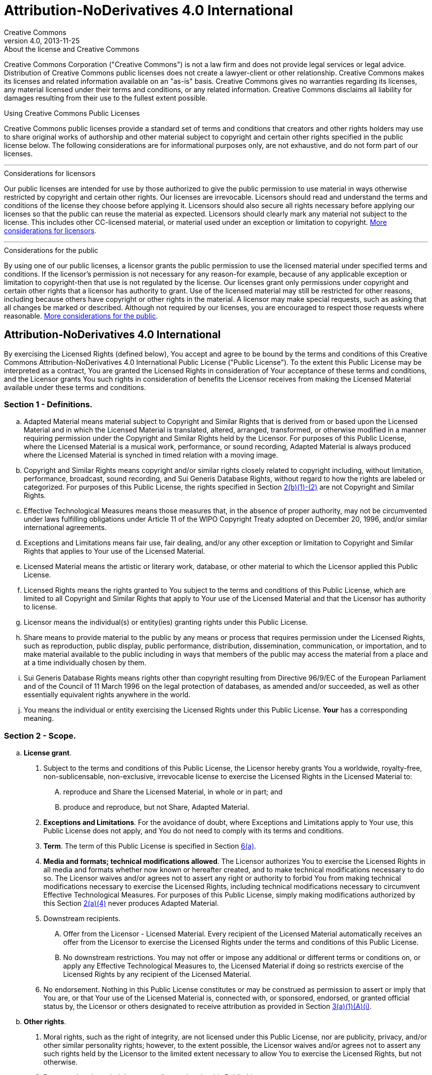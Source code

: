 = Attribution-NoDerivatives 4.0 International
Creative Commons
4.0, 2013-11-25
:lang: en

.About the license and Creative Commons
****
Creative Commons Corporation ("Creative Commons") is not a law firm and does
not provide legal services or legal advice. Distribution of Creative Commons
public licenses does not create a lawyer-client or other relationship. Creative
Commons makes its licenses and related information available on an "as-is"
basis. Creative Commons gives no warranties regarding its licenses, any
material licensed under their terms and conditions, or any related information.
Creative Commons disclaims all liability for damages resulting from their use
to the fullest extent possible.
****

.Using Creative Commons Public Licenses
****
Creative Commons public licenses provide a standard set of terms and conditions
that creators and other rights holders may use to share original works of
authorship and other material subject to copyright and certain other rights
specified in the public license below. The following considerations are for
informational purposes only, are not exhaustive, and do not form part of our
licenses.

'''

.Considerations for licensors
******
Our public licenses are intended for use by those authorized to give the public
permission to use material in ways otherwise restricted by copyright and
certain other rights. Our licenses are irrevocable. Licensors should read and
understand the terms and conditions of the license they choose before applying
it. Licensors should also secure all rights necessary before applying our
licenses so that the public can reuse the material as expected. Licensors
should clearly mark any material not subject to the license. This includes
other CC-licensed material, or material used under an exception or limitation
to copyright.
https://wiki.creativecommons.org/wiki/Considerations_for_licensors_and_licensees#Considerations_for_licensors[More considerations for licensors].
******

'''

.Considerations for the public
******
By using one of our public licenses, a licensor grants the public permission to
use the licensed material under specified terms and conditions. If the
licensor's permission is not necessary for any reason-for example, because of
any applicable exception or limitation to copyright-then that use is not
regulated by the license. Our licenses grant only permissions under copyright
and certain other rights that a licensor has authority to grant. Use of the
licensed material may still be restricted for other reasons, including because
others have copyright or other rights in the material. A licensor may make
special requests, such as asking that all changes be marked or described.
Although not required by our licenses, you are encouraged to respect those
requests where reasonable.
https://wiki.creativecommons.org/wiki/Considerations_for_licensors_and_licensees#Considerations_for_licensees[More considerations for the public].
******
****

== Attribution-NoDerivatives 4.0 International

By exercising the Licensed Rights (defined below), You accept and agree to be
bound by the terms and conditions of this Creative Commons
Attribution-NoDerivatives 4.0 International Public License ("Public License").
To the extent this Public License may be interpreted as a contract, You are
granted the Licensed Rights in consideration of Your acceptance of these terms
and conditions, and the Licensor grants You such rights in consideration of
benefits the Licensor receives from making the Licensed Material available
under these terms and conditions.

[[s1]]
=== Section 1 - Definitions.

[loweralpha]
. [.underline]#Adapted Material# means material subject to Copyright and
  Similar Rights that is derived from or based upon the Licensed Material and
  in which the Licensed Material is translated, altered, arranged, transformed,
  or otherwise modified in a manner requiring permission under the Copyright
  and Similar Rights held by the Licensor. For purposes of this Public License,
  where the Licensed Material is a musical work, performance, or sound
  recording, Adapted Material is always produced where the Licensed Material is
  synched in timed relation with a moving image.
. [.underline]#Copyright and Similar Rights# means copyright and/or similar
  rights closely related to copyright including, without limitation,
  performance, broadcast, sound recording, and Sui Generis Database Rights,
  without regard to how the rights are labeled or categorized. For purposes of
  this Public License, the rights specified in Section <<s2b,2(b)(1)-(2)>> are
  not Copyright and Similar Rights.
. [.underline]#Effective Technological Measures# means those measures that, in
  the absence of proper authority, may not be circumvented under laws
  fulfilling obligations under Article 11 of the WIPO Copyright Treaty adopted
  on December 20, 1996, and/or similar international agreements.
. [.underline]#Exceptions and Limitations# means fair use, fair dealing, and/or
  any other exception or limitation to Copyright and Similar Rights that
  applies to Your use of the Licensed Material.
. [.underline]#Licensed Material# means the artistic or literary work,
  database, or other material to which the Licensor applied this Public License.
. [.underline]#Licensed Rights# means the rights granted to You subject to the
  terms and conditions of this Public License, which are limited to all
  Copyright and Similar Rights that apply to Your use of the Licensed Material
  and that the Licensor has authority to license.
. [.underline]#Licensor# means the individual(s) or entity(ies) granting rights
  under this Public License.
. [.underline]#Share# means to provide material to the public by any means or
  process that requires permission under the Licensed Rights, such as
  reproduction, public display, public performance, distribution,
  dissemination, communication, or importation, and to make material available
  to the public including in ways that members of the public may access the
  material from a place and at a time individually chosen by them.
. [.underline]#Sui Generis Database Rights# means rights other than copyright
  resulting from Directive 96/9/EC of the European Parliament and of the
  Council of 11 March 1996 on the legal protection of databases, as amended
  and/or succeeded, as well as other essentially equivalent rights anywhere in
  the world.
. [.underline]#You# means the individual or entity exercising the Licensed
  Rights under this Public License. *Your* has a corresponding meaning.

=== Section 2 - Scope.

[loweralpha]
. *License grant*.
[arabic]
.. [[s2a1]]Subject to the terms and conditions of this Public License, the
   Licensor hereby grants You a worldwide, royalty-free, non-sublicensable,
   non-exclusive, irrevocable license to exercise the Licensed Rights in the
   Licensed Material to:
[upperalpha]
... reproduce and Share the Licensed Material, in whole or in part; and
... produce and reproduce, but not Share, Adapted Material.
.. *Exceptions and Limitations*. For the avoidance of doubt, where Exceptions
   and Limitations apply to Your use, this Public License does not apply, and
   You do not need to comply with its terms and conditions.
.. *Term*. The term of this Public License is specified in Section <<s6a,6(a)>>.
.. [[s2a4]]*Media and formats; technical modifications allowed*. The Licensor
   authorizes You to exercise the Licensed Rights in all media and formats
   whether now known or hereafter created, and to make technical modifications
   necessary to do so. The Licensor waives and/or agrees not to assert any
   right or authority to forbid You from making technical modifications
   necessary to exercise the Licensed Rights, including technical modifications
   necessary to circumvent Effective Technological Measures. For purposes of
   this Public License, simply making modifications authorized by this Section
   <<s2a4,2(a)(4)>> never produces Adapted Material.
.. [.underline]#Downstream recipients#.
[upperalpha]
... [.underline]#Offer from the Licensor - Licensed Material#. Every recipient
    of the Licensed Material automatically receives an offer from the Licensor
    to exercise the Licensed Rights under the terms and conditions of this
    Public License.
... [.underline]#No downstream restrictions#. You may not offer or impose any
    additional or different terms or conditions on, or apply any Effective
    Technological Measures to, the Licensed Material if doing so restricts
    exercise of the Licensed Rights by any recipient of the Licensed Material.
.. [.underline]#No endorsement#. Nothing in this Public License constitutes or
   may be construed as permission to assert or imply that You are, or that Your
   use of the Licensed Material is, connected with, or sponsored, endorsed, or
   granted official status by, the Licensor or others designated to receive
   attribution as provided in Section <<s3a1Ai,3(a)(1)(A)(i)>>.
. [[s2b]]*Other rights*.
[arabic]
.. Moral rights, such as the right of integrity, are not licensed under this
   Public License, nor are publicity, privacy, and/or other similar personality
   rights; however, to the extent possible, the Licensor waives and/or agrees
   not to assert any such rights held by the Licensor to the limited extent
   necessary to allow You to exercise the Licensed Rights, but not otherwise.
.. Patent and trademark rights are not licensed under this Public License.
.. To the extent possible, the Licensor waives any right to collect royalties
   from You for the exercise of the Licensed Rights, whether directly or
   through a collecting society under any voluntary or waivable statutory or
   compulsory licensing scheme. In all other cases the Licensor expressly
   reserves any right to collect such royalties.

=== Section 3 - License Conditions.

Your exercise of the Licensed Rights is expressly made subject to the following
conditions.

[[s3a]]
[loweralpha]
. *Attribution*.
[arabic]
.. [[s3a1]]If You Share the Licensed Material, You must:
+
--
[upperalpha]
... [[s3a1A]]retain the following if it is supplied by the Licensor with the
    Licensed Material:
[lowerroman]
.... [[s3a1Ai]]identification of the creator(s) of the Licensed Material and
     any others designated to receive attribution, in any reasonable manner
     requested by the Licensor (including by pseudonym if designated);
.... a copyright notice;
.... a notice that refers to this Public License;
.... a notice that refers to the disclaimer of warranties;
.... a URI or hyperlink to the Licensed Material to the extent reasonably
     practicable;
... indicate if You modified the Licensed Material and retain an indication of
    any previous modifications; and
... indicate the Licensed Material is licensed under this Public License, and
    include the text of, or the URI or hyperlink to, this Public License.
--
+
For the avoidance of doubt, You do not have permission under this Public
License to Share Adapted Material.
.. You may satisfy the conditions in Section <<s3a1,3(a)(1)>> in any reasonable
   manner based on the medium, means, and context in which You Share the
   Licensed Material. For example, it may be reasonable to satisfy the
   conditions by providing a URI or hyperlink to a resource that includes the
   required information.
.. If requested by the Licensor, You must remove any of the information
   required by Section <<s3a1A,3(a)(1)(A)>> to the extent reasonably
   practicable.

[[s4]]
=== Section 4 - Sui Generis Database Rights.

Where the Licensed Rights include Sui Generis Database Rights that apply to
Your use of the Licensed Material:

[loweralpha]
. for the avoidance of doubt, Section <<s2a1,2(a)(1)>> grants You the right to
  extract, reuse, reproduce, and Share all or a substantial portion of the
  contents of the database, provided You do not Share Adapted Material;
. if You include all or a substantial portion of the database contents in a
  database in which You have Sui Generis Database Rights, then the database in
  which You have Sui Generis Database Rights (but not its individual contents)
  is Adapted Material; and
. You must comply with the conditions in Section <<s3a,3(a)>> if You Share all
  or a substantial portion of the contents of the database.

For the avoidance of doubt, this Section <<s4,4>> supplements and does not
replace Your obligations under this Public License where the Licensed Rights
include other Copyright and Similar Rights.

[[s5]]
=== Section 5 - Disclaimer of Warranties and Limitation of Liability.

[loweralpha]
. *Unless otherwise separately undertaken by the Licensor, to the extent
  possible, the Licensor offers the Licensed Material as-is and as-available,
  and makes no representations or warranties of any kind concerning the
  Licensed Material, whether express, implied, statutory, or other. This
  includes, without limitation, warranties of title, merchantability, fitness
  for a particular purpose, non-infringement, absence of latent or other
  defects, accuracy, or the presence or absence of errors, whether or not known
  or discoverable. Where disclaimers of warranties are not allowed in full or
  in part, this disclaimer may not apply to You.*
. *To the extent possible, in no event will the Licensor be liable to You on
  any legal theory (including, without limitation, negligence) or otherwise for
  any direct, special, indirect, incidental, consequential, punitive,
  exemplary, or other losses, costs, expenses, or damages arising out of this
  Public License or use of the Licensed Material, even if the Licensor has been
  advised of the possibility of such losses, costs, expenses, or damages. Where
  a limitation of liability is not allowed in full or in part, this limitation
  may not apply to You.*
. The disclaimer of warranties and limitation of liability provided above shall
  be interpreted in a manner that, to the extent possible, most closely
  approximates an absolute disclaimer and waiver of all liability.

[[s6]]
=== Section 6 - Term and Termination.

[loweralpha]
. [[s6a]]This Public License applies for the term of the Copyright and Similar
  Rights licensed here. However, if You fail to comply with this Public
  License, then Your rights under this Public License terminate automatically.
. [[s6b]]Where Your right to use the Licensed Material has terminated under
  Section 6(a), it reinstates:
+
--
[arabic]
.. automatically as of the date the violation is cured, provided it is cured
   within 30 days of Your discovery of the violation; or
.. upon express reinstatement by the Licensor.
--
+
For the avoidance of doubt, this Section <<s6b,6(b)>> does not affect any right
the Licensor may have to seek remedies for Your violations of this Public
License.
. For the avoidance of doubt, the Licensor may also offer the Licensed Material
  under separate terms or conditions or stop distributing the Licensed Material
  at any time; however, doing so will not terminate this Public License.
. Sections <<s1,1>>, <<s5,5>>, <<s6,6>>, <<s7,7>>, and <<s8,8>> survive
  termination of this Public License.

[[s7]]
=== Section 7 - Other Terms and Conditions.

[loweralpha]
. The Licensor shall not be bound by any additional or different terms or
  conditions communicated by You unless expressly agreed.
. Any arrangements, understandings, or agreements regarding the Licensed
  Material not stated herein are separate from and independent of the terms and
  conditions of this Public License.

[[s8]]
=== Section 8 - Interpretation.

[loweralpha]
. For the avoidance of doubt, this Public License does not, and shall not be
  interpreted to, reduce, limit, restrict, or impose conditions on any use of
  the Licensed Material that could lawfully be made without permission under
  this Public License.
. To the extent possible, if any provision of this Public License is deemed
  unenforceable, it shall be automatically reformed to the minimum extent
  necessary to make it enforceable. If the provision cannot be reformed, it
  shall be severed from this Public License without affecting the
  enforceability of the remaining terms and conditions.
. No term or condition of this Public License will be waived and no failure to
  comply consented to unless expressly agreed to by the Licensor.
. Nothing in this Public License constitutes or may be interpreted as a
  limitation upon, or waiver of, any privileges and immunities that apply to
  the Licensor or You, including from the legal processes of any jurisdiction
  or authority.

.About Creative Commons
****
Creative Commons is not a party to its public licenses. Notwithstanding,
Creative Commons may elect to apply one of its public licenses to material it
publishes and in those instances will be considered the "Licensor." The text of
the Creative Commons public licenses is dedicated to the public domain under the
https://creativecommons.org/publicdomain/zero/1.0/[CC0 Public Domain Dedication].
Except for the limited purpose of indicating that material is shared under a
Creative Commons public license or as otherwise permitted by the Creative
Commons policies published at
https://creativecommons.org/policies/[creativecommons.org/policies], Creative
Commons does not authorize the use of the trademark "Creative Commons" or any
other trademark or logo of Creative Commons without its prior written consent
including, without limitation, in connection with any unauthorized
modifications to any of its public licenses or any other arrangements,
understandings, or agreements concerning use of licensed material. For the
avoidance of doubt, this paragraph does not form part of the public licenses.

Creative Commons may be contacted at
https://creativecommons.org/[creativecommons.org].
****
